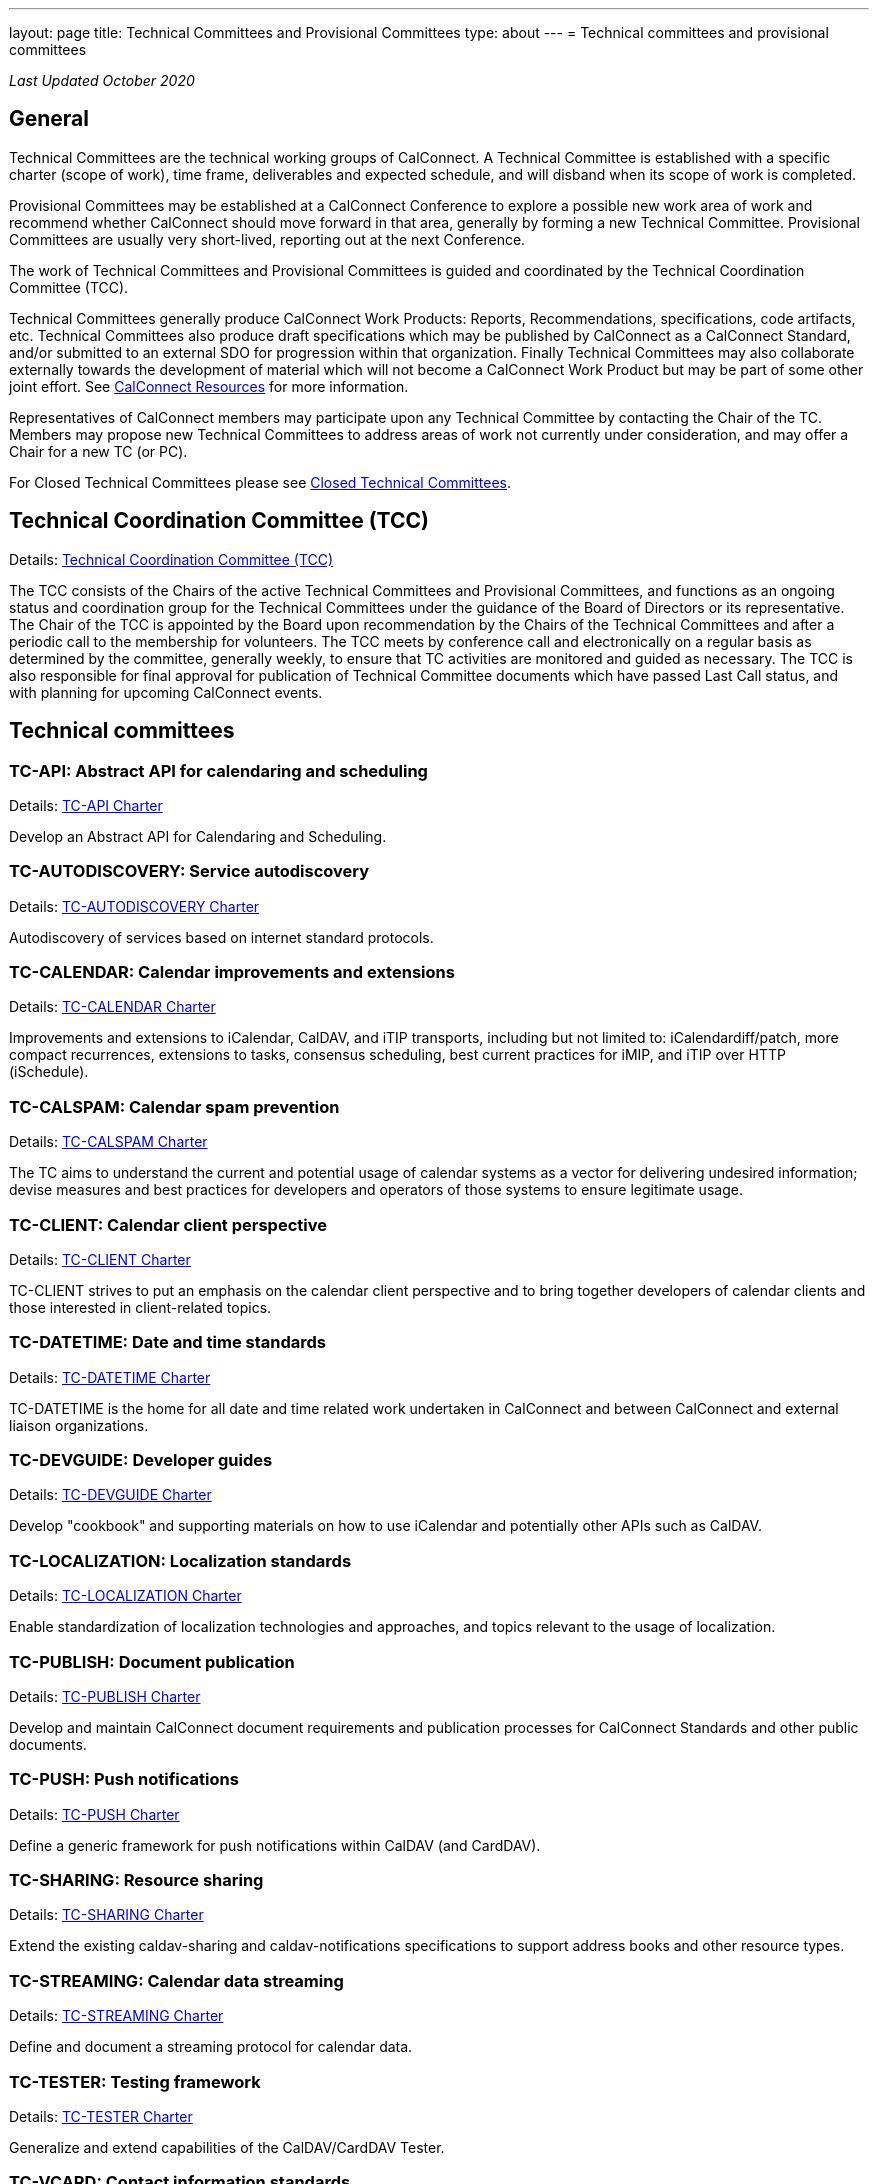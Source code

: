 ---
layout: page
title: Technical Committees and Provisional Committees
type: about
---
= Technical committees and provisional committees

_Last Updated October 2020_

== General

Technical Committees are the technical working groups of CalConnect. A Technical
Committee is established with a specific charter (scope of work), time frame,
deliverables and expected schedule, and will disband when its scope of work is
completed.

Provisional Committees may be established at a CalConnect Conference to explore
a possible new work area of work and recommend whether CalConnect should move
forward in that area, generally by forming a new Technical Committee.
Provisional Committees are usually very short-lived, reporting out at the next
Conference.

The work of Technical Committees and Provisional Committees is guided and
coordinated by the Technical Coordination Committee (TCC).

Technical Committees generally produce CalConnect Work Products: Reports,
Recommendations, specifications, code artifacts, etc. Technical Committees also
produce draft specifications which may be published by CalConnect as a
CalConnect Standard, and/or submitted to an external SDO for progression within
that organization. Finally Technical Committees may also collaborate externally
towards the development of material which will not become a CalConnect Work
Product but may be part of some other joint effort. See
link:../resources[CalConnect Resources] for more information.

Representatives of CalConnect members may participate upon any Technical
Committee by contacting the Chair of the TC. Members may propose new Technical
Committees to address areas of work not currently under consideration, and may
offer a Chair for a new TC (or PC).

For Closed Technical Committees please see link:/about/technical-committees/closed-tcs[Closed Technical Committees].


== Technical Coordination Committee (TCC)

Details: https://public.calconnect.org/charter/charter-TCC/[Technical Coordination Committee (TCC)]

The TCC consists of the Chairs of the active Technical Committees and
Provisional Committees, and functions as an ongoing status and coordination
group for the Technical Committees under the guidance of the Board of Directors
or its representative. The Chair of the TCC is appointed by the Board upon
recommendation by the Chairs of the Technical Committees and after a periodic
call to the membership for volunteers. The TCC meets by conference call and
electronically on a regular basis as determined by the committee, generally
weekly, to ensure that TC activities are monitored and guided as necessary. The
TCC is also responsible for final approval for publication of Technical
Committee documents which have passed Last Call status, and with planning for
upcoming CalConnect events.

== Technical committees

=== TC-API: Abstract API for calendaring and scheduling

Details: https://public.calconnect.org/charter/charter-TC-API/[TC-API Charter]

Develop an Abstract API for Calendaring and Scheduling.

=== TC-AUTODISCOVERY: Service autodiscovery

Details: https://public.calconnect.org/charter/charter-TC-AUTODISCOVERY/[TC-AUTODISCOVERY Charter]

Autodiscovery of services based on internet standard protocols.

=== TC-CALENDAR: Calendar improvements and extensions

Details: https://public.calconnect.org/charter/charter-TC-CALENDAR/[TC-CALENDAR Charter]

Improvements and extensions to iCalendar, CalDAV, and iTIP transports, including but not limited to: iCalendardiff/patch, more compact recurrences, extensions to tasks, consensus scheduling, best current practices for iMIP, and iTIP over HTTP (iSchedule).

=== TC-CALSPAM: Calendar spam prevention

Details: https://public.calconnect.org/charter/charter-TC-CALSPAM/[TC-CALSPAM Charter]

The TC aims to understand the current and potential usage of calendar systems as a vector for delivering undesired information; devise measures and best practices for developers and operators of those systems to ensure legitimate usage.

=== TC-CLIENT: Calendar client perspective

Details: https://public.calconnect.org/charter/charter-TC-CLIENT/[TC-CLIENT Charter]

TC-CLIENT strives to put an emphasis on the calendar client perspective and to bring together developers of calendar clients and those interested in client-related topics.

=== TC-DATETIME: Date and time standards

Details: https://public.calconnect.org/charter/charter-TC-DATETIME/[TC-DATETIME Charter]

TC-DATETIME is the home for all date and time related work undertaken in CalConnect and between CalConnect and external liaison organizations.

=== TC-DEVGUIDE: Developer guides

Details: https://public.calconnect.org/charter/charter-TC-DEVGUIDE/[TC-DEVGUIDE Charter]

Develop "cookbook" and supporting materials on how to use iCalendar and potentially other APIs such as CalDAV.

=== TC-LOCALIZATION: Localization standards

Details: https://public.calconnect.org/charter/charter-TC-LOCALIZATION/[TC-LOCALIZATION Charter]

Enable standardization of localization technologies and approaches, and topics relevant to the usage of localization.

=== TC-PUBLISH: Document publication

Details: https://public.calconnect.org/charter/charter-TC-PUBLISH/[TC-PUBLISH Charter]

Develop and maintain CalConnect document requirements and publication processes for CalConnect Standards and other public documents.

=== TC-PUSH: Push notifications

Details: https://public.calconnect.org/charter/charter-TC-PUSH/[TC-PUSH Charter]

Define a generic framework for push notifications within CalDAV (and CardDAV).

=== TC-SHARING: Resource sharing

Details: https://public.calconnect.org/charter/charter-TC-SHARING/[TC-SHARING Charter]

Extend the existing caldav-sharing and caldav-notifications specifications to support address books and other resource types.

=== TC-STREAMING: Calendar data streaming

Details: https://public.calconnect.org/charter/charter-TC-STREAMING/[TC-STREAMING Charter]

Define and document a streaming protocol for calendar data.

=== TC-TESTER: Testing framework

Details: https://public.calconnect.org/charter/charter-TC-TESTER/[TC-TESTER Charter]

Generalize and extend capabilities of the CalDAV/CardDAV Tester.

=== TC-VCARD: Contact information standards

Details: https://public.calconnect.org/charter/charter-TC-VCARD/[TC-VCARD Charter]

Extend VCARD standards to support world-wide address formats and new capabilities.


== Ad-hoc committees

=== iCal4J development

Develop a CalConnect version of iCal4J usable by all members and drive back into
the mainline iCal4J.

